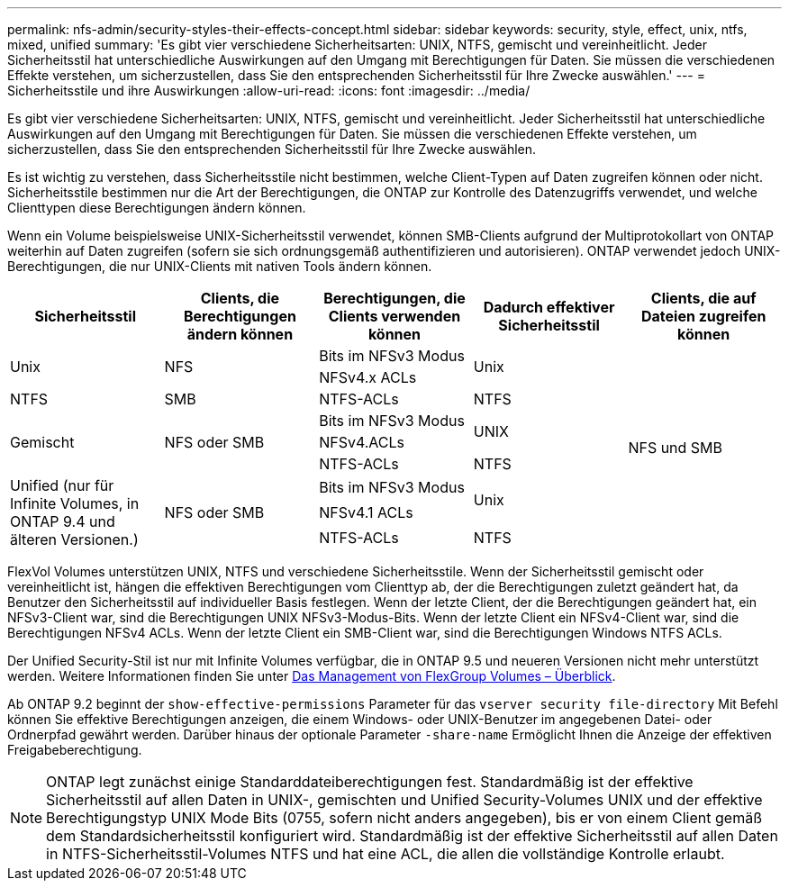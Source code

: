 ---
permalink: nfs-admin/security-styles-their-effects-concept.html 
sidebar: sidebar 
keywords: security, style, effect, unix, ntfs, mixed, unified 
summary: 'Es gibt vier verschiedene Sicherheitsarten: UNIX, NTFS, gemischt und vereinheitlicht. Jeder Sicherheitsstil hat unterschiedliche Auswirkungen auf den Umgang mit Berechtigungen für Daten. Sie müssen die verschiedenen Effekte verstehen, um sicherzustellen, dass Sie den entsprechenden Sicherheitsstil für Ihre Zwecke auswählen.' 
---
= Sicherheitsstile und ihre Auswirkungen
:allow-uri-read: 
:icons: font
:imagesdir: ../media/


[role="lead lead"]
Es gibt vier verschiedene Sicherheitsarten: UNIX, NTFS, gemischt und vereinheitlicht. Jeder Sicherheitsstil hat unterschiedliche Auswirkungen auf den Umgang mit Berechtigungen für Daten. Sie müssen die verschiedenen Effekte verstehen, um sicherzustellen, dass Sie den entsprechenden Sicherheitsstil für Ihre Zwecke auswählen.

Es ist wichtig zu verstehen, dass Sicherheitsstile nicht bestimmen, welche Client-Typen auf Daten zugreifen können oder nicht. Sicherheitsstile bestimmen nur die Art der Berechtigungen, die ONTAP zur Kontrolle des Datenzugriffs verwendet, und welche Clienttypen diese Berechtigungen ändern können.

Wenn ein Volume beispielsweise UNIX-Sicherheitsstil verwendet, können SMB-Clients aufgrund der Multiprotokollart von ONTAP weiterhin auf Daten zugreifen (sofern sie sich ordnungsgemäß authentifizieren und autorisieren). ONTAP verwendet jedoch UNIX-Berechtigungen, die nur UNIX-Clients mit nativen Tools ändern können.

[cols="5*"]
|===
| Sicherheitsstil | Clients, die Berechtigungen ändern können | Berechtigungen, die Clients verwenden können | Dadurch effektiver Sicherheitsstil | Clients, die auf Dateien zugreifen können 


.2+| Unix .2+| NFS | Bits im NFSv3 Modus .2+| Unix .9+| NFS und SMB 


| NFSv4.x ACLs 


| NTFS | SMB | NTFS-ACLs | NTFS 


.3+| Gemischt .3+| NFS oder SMB | Bits im NFSv3 Modus .2+| UNIX 


| NFSv4.ACLs 


| NTFS-ACLs | NTFS 


.3+| Unified (nur für Infinite Volumes, in ONTAP 9.4 und älteren Versionen.) .3+| NFS oder SMB | Bits im NFSv3 Modus .2+| Unix 


| NFSv4.1 ACLs 


| NTFS-ACLs | NTFS 
|===
FlexVol Volumes unterstützen UNIX, NTFS und verschiedene Sicherheitsstile. Wenn der Sicherheitsstil gemischt oder vereinheitlicht ist, hängen die effektiven Berechtigungen vom Clienttyp ab, der die Berechtigungen zuletzt geändert hat, da Benutzer den Sicherheitsstil auf individueller Basis festlegen. Wenn der letzte Client, der die Berechtigungen geändert hat, ein NFSv3-Client war, sind die Berechtigungen UNIX NFSv3-Modus-Bits. Wenn der letzte Client ein NFSv4-Client war, sind die Berechtigungen NFSv4 ACLs. Wenn der letzte Client ein SMB-Client war, sind die Berechtigungen Windows NTFS ACLs.

Der Unified Security-Stil ist nur mit Infinite Volumes verfügbar, die in ONTAP 9.5 und neueren Versionen nicht mehr unterstützt werden. Weitere Informationen finden Sie unter xref:../flexgroup/index.html[Das Management von FlexGroup Volumes – Überblick].

Ab ONTAP 9.2 beginnt der `show-effective-permissions` Parameter für das `vserver security file-directory` Mit Befehl können Sie effektive Berechtigungen anzeigen, die einem Windows- oder UNIX-Benutzer im angegebenen Datei- oder Ordnerpfad gewährt werden. Darüber hinaus der optionale Parameter `-share-name` Ermöglicht Ihnen die Anzeige der effektiven Freigabeberechtigung.

[NOTE]
====
ONTAP legt zunächst einige Standarddateiberechtigungen fest. Standardmäßig ist der effektive Sicherheitsstil auf allen Daten in UNIX-, gemischten und Unified Security-Volumes UNIX und der effektive Berechtigungstyp UNIX Mode Bits (0755, sofern nicht anders angegeben), bis er von einem Client gemäß dem Standardsicherheitsstil konfiguriert wird. Standardmäßig ist der effektive Sicherheitsstil auf allen Daten in NTFS-Sicherheitsstil-Volumes NTFS und hat eine ACL, die allen die vollständige Kontrolle erlaubt.

====